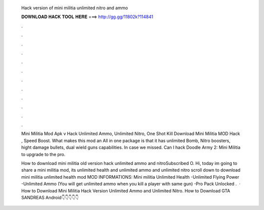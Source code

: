   Hack version of mini militia unlimited nitro and ammo
  
  
  
  𝐃𝐎𝐖𝐍𝐋𝐎𝐀𝐃 𝐇𝐀𝐂𝐊 𝐓𝐎𝐎𝐋 𝐇𝐄𝐑𝐄 ===> http://gg.gg/11802k?114841
  
  
  
  .
  
  
  
  .
  
  
  
  .
  
  
  
  .
  
  
  
  .
  
  
  
  .
  
  
  
  .
  
  
  
  .
  
  
  
  .
  
  
  
  .
  
  
  
  .
  
  
  
  .
  
  Mini Militia Mod Apk v Hack Unlimited Ammo, Unlimited Nitro, One Shot Kill Download Mini Militia MOD Hack , Speed Boost. What makes this mod an All in one package is that it has unlimited Bomb, Nitro boosters, hight damage bullets, dual wield guns capabilities. In case we missed. Can I hack Doodle Army 2: Mini Militia to upgrade to the pro.
  
  How to download mini militia old version hack unlimited ammo and nitroSubscribed O. Hi, today im going to share a mini militia mod, its unlimited health and unlimited ammo and unlimited nitro scroll down to download mini militia unlimited health mod MOD INFORMATIONS: Mini militia Unlimited Health -Unlimited Flying Power -Unlimited Ammo (You will get unlimited ammo when you kill a player with same gun) -Pro Pack Unlocked .  · How to Download Mini Militia Hack Version Unlimited Ammo and Unlimited Nitro. How to Download GTA SANDREAS Android👇👇👇👇👇
